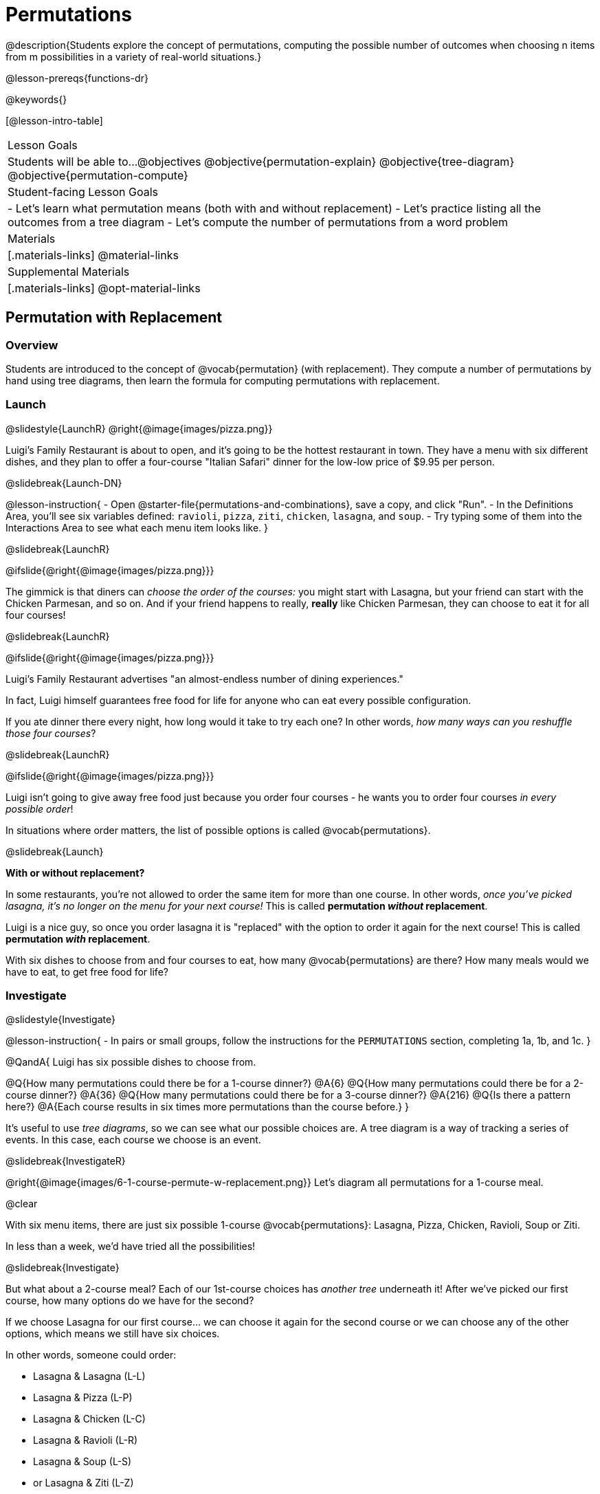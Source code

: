 = Permutations

++++
<!--

Visme URLs for tree diagrams:
- https://my.visme.co/view/epd0w63y-permutation-and-combination-2
- https://my.visme.co/view/8rerg1ee-permutation-and-combination
-->
++++

@description{Students explore the concept of permutations, computing the possible number of outcomes when choosing n items from m possibilities in a variety of real-world situations.}

@lesson-prereqs{functions-dr}

@keywords{}

[@lesson-intro-table]
|===
| Lesson Goals
| Students will be able to...
@objectives
@objective{permutation-explain}
@objective{tree-diagram}
@objective{permutation-compute}

| Student-facing Lesson Goals
|

- Let's learn what permutation means (both with and without replacement)
- Let's practice listing all the outcomes from a tree diagram
- Let's compute the number of permutations from a word problem

| Materials
|[.materials-links]
@material-links

| Supplemental Materials
|[.materials-links]
@opt-material-links

|===

== Permutation with Replacement


=== Overview
Students are introduced to the concept of @vocab{permutation} (with replacement). They  compute a number of permutations by hand using tree diagrams, then learn the formula for computing permutations with replacement.

=== Launch
@slidestyle{LaunchR}
@right{@image{images/pizza.png}}

Luigi's Family Restaurant is about to open, and it's going to be the hottest restaurant in town. They have a menu with six different dishes, and they plan to offer a four-course "Italian Safari" dinner for the low-low price of $9.95 per person. 

@slidebreak{Launch-DN}

@lesson-instruction{
- Open @starter-file{permutations-and-combinations}, save a copy, and click "Run".
- In the Definitions Area, you'll see six variables defined: `ravioli`, `pizza`, `ziti`, `chicken`, `lasagna`, and `soup`. 
- Try typing some of them into the Interactions Area to see what each menu item looks like.
}

@slidebreak{LaunchR}

@ifslide{@right{@image{images/pizza.png}}}

The gimmick is that diners can _choose the order of the courses:_ you might start with Lasagna, but your friend can start with the Chicken Parmesan, and so on. And if your friend happens to really, *really* like Chicken Parmesan, they can choose to eat it for all four courses!

@slidebreak{LaunchR}

@ifslide{@right{@image{images/pizza.png}}}

Luigi's Family Restaurant advertises "an almost-endless number of dining experiences." 

In fact, Luigi himself guarantees free food for life for anyone who can eat every possible configuration. 

If you ate dinner there every night, how long would it take to try each one? In other words, _how many ways can you reshuffle those four courses_?

@slidebreak{LaunchR}

@ifslide{@right{@image{images/pizza.png}}}

Luigi isn't going to give away free food just because you order four courses - he wants you to order four courses _in every possible order_! 

In situations where order matters, the list of possible options is called @vocab{permutations}.

@slidebreak{Launch}

*With or without replacement?*

In some restaurants, you're not allowed to order the same item for more than one course. In other words, _once you've picked lasagna, it's no longer on the menu for your next course!_ This is called *permutation _without_ replacement*.

Luigi is a nice guy, so once you order lasagna it is "replaced" with the option to order it again for the next course! This is called *permutation _with_ replacement*.

With six dishes to choose from and four courses to eat, how many @vocab{permutations} are there? How many meals would we have to eat, to get free food for life?

=== Investigate
@slidestyle{Investigate}

@lesson-instruction{
- In pairs or small groups, follow the instructions for the `PERMUTATIONS` section, completing 1a, 1b, and 1c.
}

@QandA{
Luigi has six possible dishes to choose from.

@Q{How many permutations could there be for a 1-course dinner?}
@A{6}
@Q{How many permutations could there be for a 2-course dinner?}
@A{36}
@Q{How many permutations could there be for a 3-course dinner?}
@A{216}
@Q{Is there a pattern here?}
@A{Each course results in six times more permutations than the course before.}
}

It's useful to use _tree diagrams_, so we can see what our possible choices are. A tree diagram is a way of tracking a series of events. In this case, each course we choose is an event.

@slidebreak{InvestigateR}

@right{@image{images/6-1-course-permute-w-replacement.png}} Let's diagram all permutations for a 1-course meal. 

@clear

With six menu items, there are just six possible 1-course @vocab{permutations}: Lasagna, Pizza, Chicken, Ravioli, Soup or Ziti. 

In less than a week, we'd have tried all the possibilities!

@slidebreak{Investigate}

But what about a 2-course meal? Each of our 1st-course choices has _another tree_ underneath it! After we've picked our first course, how many options do we have for the second?

If we choose Lasagna for our first course... we can choose it again for the second course or we can choose any of the other options, which means we still have six choices. +

In other words, someone could order:

- Lasagna & Lasagna (L-L)
- Lasagna & Pizza (L-P)
- Lasagna & Chicken (L-C)
- Lasagna & Ravioli (L-R)
- Lasagna & Soup (L-S)
- or Lasagna & Ziti (L-Z) 

That's six possible orders with Lasagna as the first course. 

@slidebreak{InvestigateR}

But, each of the other first course options also comes with six possible second course order options... 

@right{@image{images/6-2-course-permute-w-replacement.png}} Every time we get to make a choice, each endpoint in our tree sprouts six more branches.

@clear

That's @math{6 \times 6} ! 

So, instead of taking six days to try all the permutations, now it takes _36 days_ - more than a month!

@slidebreak{Investigate}

@lesson-instruction{
- For practice with tree-diagrams and permutations, complete @printable-exercise{tree-diagrams.adoc}.
- How many permutations would there be in a 3-course meal?
}

@slidebreak{Investigate}

@ifslide{*How many permutations would there be in a 3-course meal?*}

We had 36 possible 2-course meals, so choosing a third course means that each "endpoint" of our 2-course meal tree now has six possible branches! 

@math{6 \times 6  \times 6 = 6^3 = 216} possible 3-course meals.

@slidebreak{Investigate}

The number of @vocab{permutations} is computed based on two things:

- The number of possible menu _items_.
  * Lasagna? Chicken? Soup?
- How many times we get to _choose_.
  * 1-course meal? 3-course meal?

@slidebreak{Investigate}

Let's see this as a function: 

- @math{\text{permute-w-replace}(\text{items}, \text{choose}) = \text{choose}^{\text{items}}}

- @math{\text{permute-w-replace}(6, 1) = 6^{1} = 6} ... @hspace{2em} _We have 6 possible one-course meals._

- @math{\text{permute-w-replace}(6, 2) = 6^{2} = 36} ... @hspace{2em} _We have 36 possible two-course meals._

- @math{\text{permute-w-replace}(6, 3) = 6^{3} = 216} ... @hspace{2em} _We have 216 possible three-course meals._

@QandA{
@Q{How many permutations are there for a 4-course meal chosen from Luigi's 6-item menu?}
@A{@math{\text{permute-w-replace}(6, 4) = 6^{4} = 1296}}
}

@slidebreak{Investigate}

@ifslide{*How many permutations are there for a 4-course meal chosen from Luigi's 6-item menu?*

@math{\text{permute-w-replace}(6, 4) = 6^{4} = 1296}
}

With four courses, it would take more than _3.5 years_ to try them all -- if we ate dinner at Luigi's every night!

@slidebreak{Investigate}

In @proglang, we can raise a 6 to the power of four with the @show{(code 'expt)} function.

For example, @show{(code '(expt 6 4))} will compute @math{6^4}.

@lesson-instruction{
@opt{Complete @opt-printable-exercise{permute-w-replace-dr.adoc}, by using the Design Recipe to define `permute-w-replace`, which consumes the number of items and the number of choices and produces the number of possible permutations (with replacement).}
}

=== Synthesize
@slidestyle{Synthesize}

@QandA{
@Q{What are some other real world examples that require permutation?}
@A{Password strength, guessing combination locks...}
}

== Permutation without Replacement

=== Overview
Students build on their understanding of @vocab{permutation}, now extending it to situations _without_ replacement. They compute a number of permutations by hand using tree diagrams, then learn the formula for computing permutations without replacement.

=== Launch
@slidestyle{Launch}
After a few months, Luigi realizes that he's losing money. He could either raise his prices, or streamline the cooking process. 

His daughter observes that there's no way to predict how many ingredients to buy, since some people might want four courses of Soup and others might want four courses of ziti. 

Without being able to predict the ingredients, Luigi winds up buying too much of one thing and not enough of another - resulting in a lot of wasted food and unhappy customers!

@slidebreak{Launch}

Luigi proposes an important change to his "Italian Safari deal": +
*No item can be ordered twice.*

He also decides to simplify his menu even further, to just *four options*.

With no one ordering four of the same thing and far fewer choices to make, it's a lot easier to predict what to buy, so it will waste less food and save Luigi a lot of money.

Now how long would it take to try every permutation?

@slidebreak{LaunchR}

@right{@image{images/4-1-course-permute-wo-replacement.png}} Let's start by drawing the tree diagram for the first course:

There are *four* possible items we could eat for our first course, so we have 4 possible branches. After we eat that course, it's time to order the second course!

@clear

*How many branches are there for the second course, under each first course choice?*

@slidebreak{LaunchR}

@right{@image{images/4-2-course-permute-wo-replacement.png}}We can't order the same thing twice so... 

- Once we've eaten Pizza for the first course, there are only _three_ possible items left to choose from: Chicken, Ravioli and Soup. 
- If we start with Chicken, we can't order Chicken again, but we can choose from Pizza, Ravioli and Soup for our second course. 
- No matter what we choose for our first course, we only have three choices left for our second course. 

@clear
@slidebreak{LaunchR}
@ifslide{@right{@image{images/4-2-course-permute-wo-replacement.png}}} 

This is called @vocab{permutation} *without replacement*. 

Now there are only @math{4 \times 3 = 12} permutations for the first two courses, instead of the 16 we'd have with replacement.

@QandA{
@Q{By the time someone has ordered their first two courses, how many choices will they have for the third course?}
@A{2}
}

@slidebreak{LaunchR}

We can visualize our four courses as a four-level tree, with each set of branches getting smaller and smaller until there's only one option left. In this tree diagram, you can see a _partial_ drawing of all four courses.

@right{@image{images/4-4-course-permute-wo-replacement.png}} If we start with Chicken, we can order:

- Chicken, Pizza, Ravioli & Soup
- Chicken, Pizza, Soup & Ravioli
- Chicken, Ravioli, Pizza & Soup
- Chicken, Ravioli, Soup & Pizza
- Chicken, Soup, Ravioli & Pizza
- Chicken, Soup, Pizza & Ravioli

@slidebreak{Launch}
@clear

That's six different permutations that start with Chicken, and we have four different other possible meals to start with.

We can compute the number of permutations-without-replacement... +
by multiplying the number of choices as they shrink after each course: +
@math{4 \times 3 \times 2 \times 1 = 24}.

@teacher{
This lesson assumes that students are familiar with factorial notation (@math{n!}). To teach this lesson _without_ students knowing about factorials, you will need to skip the function notation that follows. This is feasible, but not recommended.

Reminder: @math{0! = 1} @link{https://www.chilimath.com/lessons/intermediate-algebra/zero-factorial/, Click here for an explanation}.
}

Now we could try all the permutations in just under a month!

@slidebreak{Launch}

*Luigi decides this makes it too easy, and now that his kitchen is running smoothly he decides to bring back the original six-item menu.*

In this situation, there might be six items on the menu, but we want to _stop multiplying after the first four items are chosen_.

@math{6 \times 5 \times 4 \times 3 = 360}

With this number of possible combinations, it would take almost a year to try them all! And with less wasted food and a faster kitchen, Luigi has a lot of happy customers and a lot of money in the bank.

@slidebreak{Launch}

We can write this relationship as a function:

- We'll start with our factorial notation from before (where every number from 6 to 1 is multiplied)
- Then "undo" the @math{2 \times 1} by _dividing_:

@math{\frac{6 \times 5 \times 4 \times 3 \times 2 \times 1}{2 \times 1} = \frac{6!}{2!} = 360}

@math{\text{permute-wo-replace}(\text{items}, \text{choose}) = \frac{\text{items}!}{(\text{items} - \text{choose})!}}

@slidebreak{Launch}

@lesson-instruction{
For practice, complete @printable-exercise{permutation.adoc}.
}

@slidebreak{Launch}

In Pyret, we can compute the factorial of 6 with the `factorial` function. 

For example, @show{(code '(factorial 6))} will compute @math{6 \times 5 \times 4 \times 3 \times 2 \times 1}.

@lesson-instruction{
@opt{Complete @opt-printable-exercise{permute-wo-replace-dr.adoc}, by using the Design Recipe to define `permute-wo-replace`, which consumes the number of items and the number of choices and produces the number of possible permutations (_without_ replacement).}
}

=== Synthesize
@slidestyle{Synthesize}

- What is the difference between permutation with or without replacement?

- What are some real-world examples of each?

== Additional Exercises
@slidestyle{Supplemental}

- @opt-printable-exercise{tree-diagrams2.adoc}
- @opt-printable-exercise{permute-w-replace-dr.adoc}
- @opt-printable-exercise{permute-wo-replace-dr.adoc}
